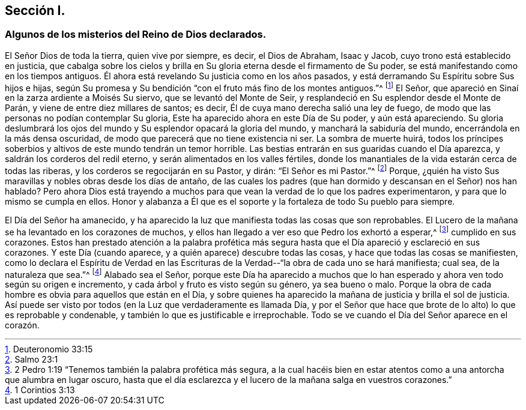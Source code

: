 == Sección I.

[.blurb]
=== Algunos de los misterios del Reino de Dios declarados.

El Señor Dios de toda la tierra, quien vive por siempre, es decir, el Dios de Abraham,
Isaac y Jacob, cuyo trono está establecido en justicia,
que cabalga sobre los cielos y brilla en Su gloria
eterna desde el firmamento de Su poder,
se está manifestando como en los tiempos antiguos.
Él ahora está revelando Su justicia como en los años pasados,
y está derramando Su Espíritu sobre Sus hijos e hijas,
según Su promesa y Su bendición "`con el fruto más fino de los montes antiguos.`"^
footnote:[Deuteronomio 33:15]
El Señor, que apareció en Sinaí en la zarza ardiente a Moisés Su siervo,
que se levantó del Monte de Seir, y resplandeció en Su esplendor desde el Monte de Parán,
y viene de entre diez millares de santos; es decir,
Él de cuya mano derecha salió una ley de fuego,
de modo que las personas no podían contemplar Su gloria,
Este ha aparecido ahora en este Día de Su poder, y aún está apareciendo.
Su gloria deslumbrará los ojos del mundo y Su esplendor opacará la gloria del mundo,
y manchará la sabiduría del mundo, encerrándola en la más densa oscuridad,
de modo que parecerá que no tiene existencia ni ser.
La sombra de muerte huirá,
todos los príncipes soberbios y altivos de este mundo tendrán un temor horrible.
Las bestias entrarán en sus guaridas cuando el Día aparezca,
y saldrán los corderos del redil eterno, y serán alimentados en los valles fértiles,
donde los manantiales de la vida estarán cerca de todas las riberas,
y los corderos se regocijarán en su Pastor, y dirán: "`El Señor es mi Pastor.`"^
footnote:[Salmo 23:1]
Porque, ¿quién ha visto Sus maravillas y nobles obras desde los días de antaño,
de las cuales los padres (que han dormido y descansan en el Señor) nos han hablado?
Pero ahora Dios está trayendo a muchos para que vean
la verdad de lo que los padres experimentaron,
y para que lo mismo se cumpla en ellos.
Honor y alabanza a Él que es el soporte y la fortaleza de todo Su pueblo para siempre.

El Día del Señor ha amanecido,
y ha aparecido la luz que manifiesta todas las cosas que son reprobables.
El Lucero de la mañana se ha levantado en los corazones de muchos,
y ellos han llegado a ver eso que Pedro los exhortó a esperar,^
footnote:[2 Pedro 1:19 "`Tenemos también la palabra profética más segura,
a la cual hacéis bien en estar atentos como a una antorcha que alumbra en lugar oscuro,
hasta que el día esclarezca y el lucero de la mañana salga en vuestros corazones.`"]
cumplido en sus corazones.
Estos han prestado atención a la palabra profética más segura
hasta que el Día apareció y esclareció en sus corazones.
Y este Día (cuando aparece, y a quién aparece) descubre todas las cosas,
y hace que todas las cosas se manifiesten,
como lo declara el Espíritu de Verdad en las Escrituras
de la Verdad--"`la obra de cada uno se hará manifiesta;
cual sea, de la naturaleza que sea.`"^
footnote:[1 Corintios 3:13]
Alabado sea el Señor,
porque este Día ha aparecido a muchos que lo han
esperado y ahora ven todo según su origen e incremento,
y cada árbol y fruto es visto según su género, ya sea bueno o malo.
Porque la obra de cada hombre es obvia para aquellos que están en el Día,
y sobre quienes ha aparecido la mañana de justicia y brilla el sol de justicia.
Así puede ser visto por todos (en la Luz que verdaderamente es llamada Día,
y por el Señor que hace que brote de lo alto) lo que es reprobable y condenable,
y también lo que es justificable e irreprochable.
Todo se ve cuando el Día del Señor aparece en el corazón.

